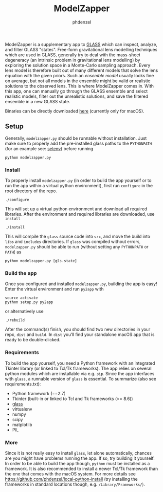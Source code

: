 #+TITLE: ModelZapper
#+AUTHOR: phdenzel

ModelZapper is a supplementary app to [[https://github.com/jpcoles/glass][GLASS]] which can inspect, analyze, and
filter GLASS "states".
Free-form gravitational lens modelling techniques which are used in GLASS,
generally try to deal with the mass-sheet degeneracy (an intrinsic problem in
gravitational lens modelling) by exploring the solution space in a Monte-Carlo
sampling approach. Every lens model is therefore built out of many different
models that solve the lens equation with the given priors.
Such an /ensemble model/ usually looks fine on average, but not all models in
the ensemble might be valid or realistic solutions to the observed lens.
This is where ModelZapper comes in. With this app, one can manually go through
the GLASS ensemble and select realistic models, filter out the unrealistic
solutions, and save the filtered ensemble in a new GLASS state.

Binaries can be directly downloaded [[https://github.com/phdenzel/model-zapper/releases][here]] (currently only for macOS).

** Setup

Generally, ~modelzapper.py~ should be runnable without installation.
Just make sure to properly add the pre-installed glass paths to the ~PYTHONPATH~
(for an example see: [[https://github.com/phdenzel/glass/blob/master/setenv][setenv]]) before running
#+BEGIN_SRC shell
  python modelzapper.py
#+END_SRC

*** Install

    To properly install ~modelzapper.py~ (in order to build the app yourself
    or to run the app within a virtual python environment), first run
    ~configure~ in the root directory of the repo.
    #+BEGIN_SRC shell
      ./configure
    #+END_SRC
    This will set up a virtual python environment and download all required
    libraries.
    After the environment and required libraries are downloaded, use ~install~
    #+BEGIN_SRC shell
      ./install
    #+END_SRC
    This will compile the ~glass~ source code into ~src~, and move the build
    into ~libs~ and ~includes~ directories.
    If ~glass~ was compiled without errors, ~modelzapper.py~ should be able to
    run (without setting any ~PYTHONPATH~ or ~PATH~) as
    #+BEGIN_SRC shell
      python modelzapper.py [gls.state]
    #+END_SRC

*** Build the app

    Once you configured and installed ~modelzapper.py~, building the app is
    easy! Enter the virtual environment and run ~py2app~ with
    #+BEGIN_SRC shell
      source activate
      python setup.py py2app
    #+END_SRC
    or alternatively use
    #+BEGIN_SRC shell
      ./rebuild
    #+END_SRC
    After the command(s) finish, you should find two new directories in your repo,
    ~dist~ and ~build~. In ~dist~ you'll find your standalone macOS app that is
    ready to be double-clicked.

*** Requirements
    
    To build the app yourself, you need a Python framework with an integrated
    Tkinter library (or linked to Tcl/Tk frameworks).
    The app relies on several python modules which are installable
    via e.g. ~pip~.
    Since the app interfaces with ~glass~, a runnable version of ~glass~ is
    essential.
    To summarize (also see requirements.txt):

    - Python framework (==2.7)
    - Tkinter (built-in or linked to Tcl and Tk frameworks (>= 8.6))
    - [[https://github.com/phdenzel/glass][glass]]
    - virtualenv
    - numpy
    - scipy
    - matplotlib
    - PIL

*** More

    Since it is not really easy to install ~glass~, let alone automatically,
    chances are you might have problems running the app.
    If so, try building it yourself. In order to be able to build the app though,
    ~python~ must be installed as a framework.
    It is also recommended to install a newer Tcl/Tk framework than the one that
    comes with the macOS system.
    For more details see [[https://github.com/phdenzel/local-python-install][https://github.com/phdenzel/local-python-install]]
    (try installing the frameworks in standard locations though,
    e.g. ~/Library/Frameworks/~).
